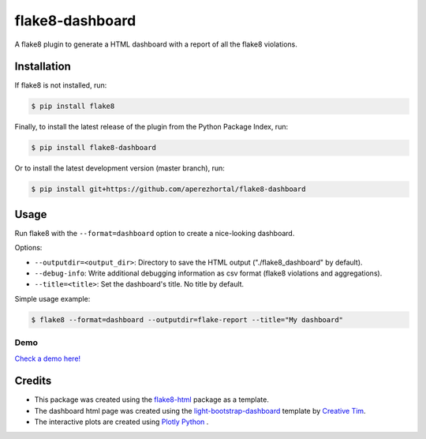 ================
flake8-dashboard
================

A flake8 plugin to generate a HTML dashboard with a report of all the flake8 violations.

Installation
============

If flake8 is not installed, run:

.. code-block:: bash

   $ pip install flake8

Finally, to install the latest release of the plugin from the
Python Package Index, run:

.. code-block:: bash

   $ pip install flake8-dashboard

Or to install the latest development version (master branch), run:

.. code-block:: bash

   $ pip install git+https://github.com/aperezhortal/flake8-dashboard

Usage
=====

Run flake8 with the ``--format=dashboard`` option to create a nice-looking dashboard.

Options:

- ``--outputdir=<output_dir>``: Directory to save the HTML output ("./flake8_dashboard" by default).
- ``--debug-info``: Write additional debugging information as csv format (flake8 violations and aggregations).
- ``--title=<title>``: Set the dashboard's title. No title by default.

Simple usage example:

.. code-block:: bash

   $ flake8 --format=dashboard --outputdir=flake-report --title="My dashboard"


Demo
~~~~

`Check a demo here! <https://aperezhortal.github.io/flake8-dashboard/example_dashboard/index.html>`_


Credits
=======

- This package was created using the `flake8-html`_ package as a template.

- The dashboard html page was created using the
  `light-bootstrap-dashboard`_ template by `Creative Tim`_.

- The interactive plots are created using `Plotly Python`_ .

.. _light-bootstrap-dashboard: https://demos.creative-tim.com/light-bootstrap-dashboard/
.. _`Creative Tim`: https://www.creative-tim.com/
.. _`Plotly Python`: https://plot.ly/python/
.. _flake8-html: https://github.com/lordmauve/flake8-html




